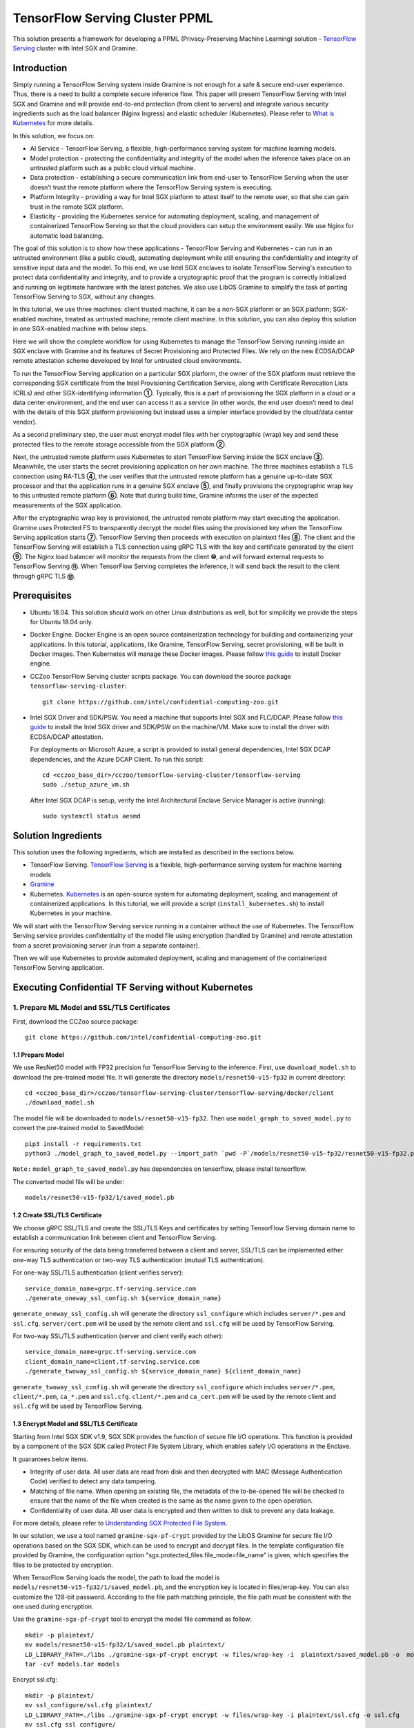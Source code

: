 ===============================
TensorFlow Serving Cluster PPML 
===============================

This solution presents a framework for developing a PPML (Privacy-Preserving
Machine Learning) solution - `TensorFlow Serving <https://www.tensorflow.org/tfx/guide/serving>`__
cluster with Intel SGX and Gramine.

Introduction
------------

Simply running a TensorFlow Serving system inside Gramine is not enough for a
safe & secure end-user experience. Thus, there is a need to build a complete
secure inference flow. This paper will present TensorFlow Serving with Intel
SGX and Gramine and will provide end-to-end protection (from client to servers)
and integrate various security ingredients such as the load balancer (Nginx
Ingress) and elastic scheduler (Kubernetes). Please refer to `What is Kubernetes
<https://www.redhat.com/en/topics/containers/what-is-kubernetes>`__ for more
details.

.. image:: ./img/NGINX-Ingress-Controller.svg
   :target: ./img/NGINX-Ingress-Controller.svg
   :scale: 80 %
   :alt: Figure: Nginx Ingress controller

In this solution, we focus on:

- AI Service - TensorFlow Serving, a flexible, high-performance serving system
  for machine learning models.
- Model protection - protecting the confidentiality and integrity of the model
  when the inference takes place on an untrusted platform such as a public cloud
  virtual machine.
- Data protection - establishing a secure communication link from end-user to
  TensorFlow Serving when the user doesn’t trust the remote platform where the
  TensorFlow Serving system is executing.
- Platform Integrity - providing a way for Intel SGX platform to attest itself
  to the remote user, so that she can gain trust in the remote SGX platform.
- Elasticity - providing the Kubernetes service for automating deployment,
  scaling, and management of containerized TensorFlow Serving so that the cloud
  providers can setup the environment easily. We use Nginx for automatic load
  balancing.

The goal of this solution is to show how these applications - TensorFlow Serving
and Kubernetes - can run in an untrusted environment (like a public cloud),
automating deployment while still ensuring the confidentiality and integrity of
sensitive input data and the model. To this end, we use Intel SGX enclaves to
isolate TensorFlow Serving's execution to protect data confidentiality and
integrity, and to provide a cryptographic proof that the program is correctly
initialized and running on legitimate hardware with the latest patches. We also
use LibOS Gramine to simplify the task of porting TensorFlow Serving to SGX, without
any changes.

.. image:: ./img/Gramine_TF_Serving_Flow.svg
   :target: ./img/Gramine_TF_Serving_Flow.svg
   :alt: Figure: TensorFlow Serving Flow

In this tutorial, we use three machines: client trusted machine, it can be a non-SGX
platform or an SGX platform; SGX-enabled machine, treated as untrusted machine;
remote client machine. In this solution, you can also deploy this solution in one SGX-enabled machine
with below steps.

Here we will show the complete workflow for using Kubernetes to manage the
TensorFlow Serving running inside an SGX enclave with Gramine and its features
of Secret Provisioning and Protected Files.
We rely on the new ECDSA/DCAP remote attestation scheme developed by Intel for
untrusted cloud environments.

To run the TensorFlow Serving application on a particular SGX platform, the owner
of the SGX platform must retrieve the corresponding SGX certificate from the Intel
Provisioning Certification Service, along with Certificate Revocation Lists (CRLs)
and other SGX-identifying information **①**. Typically, this is a part of provisioning
the SGX platform in a cloud or a data center environment, and the end user can
access it as a service (in other words, the end user doesn’t need to deal with
the details of this SGX platform provisioning but instead uses a simpler interface
provided by the cloud/data center vendor).

As a second preliminary step, the user must encrypt model files with her cryptographic
(wrap) key and send these protected files to the remote storage accessible from
the SGX platform **②**.

Next, the untrusted remote platform uses Kubernetes to start TensorFlow Serving
inside the SGX enclave **③**. Meanwhile, the user starts the secret provisioning
application on her own machine. The three machines establish a TLS connection using
RA-TLS **④**, the user verifies that the untrusted remote platform has a genuine
up-to-date SGX processor and that the application runs in a genuine SGX enclave
**⑤**, and finally provisions the cryptographic wrap key to this untrusted remote
platform **⑥**. Note that during build time, Gramine informs the user of the
expected measurements of the SGX application.

After the cryptographic wrap key is provisioned, the untrusted remote platform may
start executing the application. Gramine uses Protected FS to transparently
decrypt the model files using the provisioned key when the TensorFlow Serving
application starts **⑦**. TensorFlow Serving then proceeds with execution on
plaintext files **⑧**. The client and the TensorFlow Serving will establish a
TLS connection using gRPC TLS with the key and certificate generated by the
client **⑨**. The Nginx load balancer will monitor the requests from the client
**⑩**, and will forward external requests to TensorFlow Serving **⑪**.
When TensorFlow Serving completes the inference, it will send back the result to
the client through gRPC TLS **⑫**.

Prerequisites
-------------

- Ubuntu 18.04. This solution should work on other Linux distributions as well,
  but for simplicity we provide the steps for Ubuntu 18.04 only.

- Docker Engine. Docker Engine is an open source containerization technology for
  building and containerizing your applications. In this tutorial, applications,
  like Gramine, TensorFlow Serving, secret provisioning, will be built in Docker
  images. Then Kubernetes will manage these Docker images.
  Please follow `this guide <https://docs.docker.com/engine/install/ubuntu/#install-using-the-convenience-script>`__
  to install Docker engine.

- CCZoo TensorFlow Serving cluster scripts package. You can download the source package
  ``tensorflow-serving-cluster``::

   git clone https://github.com/intel/confidential-computing-zoo.git
   
- Intel SGX Driver and SDK/PSW. You need a machine that supports Intel SGX and
  FLC/DCAP. Please follow `this guide <https://download.01.org/intel-sgx/latest/linux-latest/docs/Intel_SGX_Installation_Guide_Linux_2.10_Open_Source.pdf>`__
  to install the Intel SGX driver and SDK/PSW on the machine/VM. Make sure to install the driver
  with ECDSA/DCAP attestation.
  
  For deployments on Microsoft Azure, a script is provided to install general dependencies, Intel SGX DCAP dependencies, and the Azure DCAP Client. To run this script::

   cd <cczoo_base_dir>/cczoo/tensorflow-serving-cluster/tensorflow-serving
   sudo ./setup_azure_vm.sh

  After Intel SGX DCAP is setup, verify the Intel Architectural Enclave Service Manager is active (running)::
  
   sudo systemctl status aesmd

Solution Ingredients
-------------
This solution uses the following ingredients, which are installed as described in the sections below.

- TensorFlow Serving. `TensorFlow Serving <https://www.TensorFlow.org/tfx/guide/serving>`__
  is a flexible, high-performance serving system for machine learning models
- `Gramine <https://gramine.readthedocs.io>`__
- Kubernetes. `Kubernetes <https://kubernetes.io/docs/concepts/overview/what-is-kubernetes/>`__
  is an open-source system for automating deployment, scaling, and management of
  containerized applications. In this tutorial, we will provide a script (``install_kubernetes.sh``)
  to install Kubernetes in your machine.
  
We will start with the TensorFlow Serving service running in a container without the use of Kubernetes.
The TensorFlow Serving service provides confidentiality of the model file using encryption (handled by Gramine) and remote attestation from a secret provisioning server (run from a separate container).

Then we will use Kubernetes to provide automated deployment, scaling
and management of the containerized TensorFlow Serving application.

Executing Confidential TF Serving without Kubernetes
----------------------------------------------------

1. Prepare ML Model and SSL/TLS Certificates
~~~~~~~~~~~~~~~~~~~~~~~~~~~~~~~~~~~~~~~~~~~~
First, download the CCZoo source package::

   git clone https://github.com/intel/confidential-computing-zoo.git

1.1 Prepare Model
^^^^^^^^^^^^^^^^^^
We use ResNet50 model with FP32 precision for TensorFlow Serving to the inference.
First, use ``download_model.sh`` to download the pre-trained model file. It will
generate the directory ``models/resnet50-v15-fp32`` in current directory::

   cd <cczoo_base_dir>/cczoo/tensorflow-serving-cluster/tensorflow-serving/docker/client
   ./download_model.sh

The model file will be downloaded to ``models/resnet50-v15-fp32``. 
Then use ``model_graph_to_saved_model.py`` to convert the pre-trained model to SavedModel::

   pip3 install -r requirements.txt
   python3 ./model_graph_to_saved_model.py --import_path `pwd -P`/models/resnet50-v15-fp32/resnet50-v15-fp32.pb --export_dir  `pwd -P`/models/resnet50-v15-fp32 --model_version 1 --inputs input --outputs  predict

``Note:`` ``model_graph_to_saved_model.py`` has dependencies on tensorflow, please
install tensorflow.

The converted model file will be under::

   models/resnet50-v15-fp32/1/saved_model.pb

1.2 Create SSL/TLS Certificate
^^^^^^^^^^^^^^^^^^^^^^^^^^^^^^^^^^
We choose gRPC SSL/TLS and create the SSL/TLS Keys and certificates by setting
TensorFlow Serving domain name to establish a communication link between client
and TensorFlow Serving.

For ensuring security of the data being transferred between a client and server, SSL/TLS can be implemented either one-way TLS authentication or two-way TLS authentication (mutual TLS authentication).

For one-way SSL/TLS authentication (client verifies server)::

      service_domain_name=grpc.tf-serving.service.com
      ./generate_oneway_ssl_config.sh ${service_domain_name}

``generate_oneway_ssl_config.sh`` will generate the directory 
``ssl_configure`` which includes ``server/*.pem`` and ``ssl.cfg``.
``server/cert.pem`` will be used by the remote client and ``ssl.cfg`` 
will be used by TensorFlow Serving.


For two-way SSL/TLS authentication (server and client verify each other)::

      service_domain_name=grpc.tf-serving.service.com
      client_domain_name=client.tf-serving.service.com
      ./generate_twoway_ssl_config.sh ${service_domain_name} ${client_domain_name}
      

``generate_twoway_ssl_config.sh`` will generate the directory 
``ssl_configure`` which includes ``server/*.pem``, ``client/*.pem``, 
``ca_*.pem`` and ``ssl.cfg``.
``client/*.pem`` and ``ca_cert.pem`` will be used by the remote client 
and ``ssl.cfg`` will be used by TensorFlow Serving.


1.3 Encrypt Model and SSL/TLS Certificate
^^^^^^^^^^^^^^^^^^^^^^^^^^^^^^^^^^^^^^^^^
Starting from Intel SGX SDK v1.9, SGX SDK provides the function of secure file
I/O operations. This function is provided by a component of the SGX SDK called
Protect File System Library, which enables safely I/O operations in the Enclave.

It guarantees below items.

- Integrity of user data. All user data are read from disk and then decrypted with
  MAC (Message Authentication Code) verified to detect any data tampering.

- Matching of file name. When opening an existing file, the metadata of the to-be-opened
  file will be checked to ensure that the name of the file when created is the
  same as the name given to the open operation.

- Confidentiality of user data. All user data is encrypted and then written to
  disk to prevent any data leakage.

For more details, please refer to `Understanding SGX Protected File System <https://www.tatetian.io/2017/01/15/understanding-sgx-protected-file-system/?spm=a2c4g.11186623.0.0.31165b783zw77C>`__.

In our solution, we use a tool named ``gramine-sgx-pf-crypt`` provided by the LibOS
Gramine for secure file I/O operations based on the SGX SDK, which can be used to
encrypt and decrypt files. In the template configuration file provided by Gramine,
the configuration option "sgx.protected_files.file_mode=file_name" is given, which
specifies the files to be protected by encryption.

When TensorFlow Serving loads the model, the path to load the model is ``models/resnet50-v15-fp32/1/saved_model.pb``,
and the encryption key is located in files/wrap-key. You can also customize the
128-bit password. According to the file path matching principle, the file path must
be consistent with the one used during encryption.

Use the ``gramine-sgx-pf-crypt`` tool to encrypt the model file command as follow::

   mkdir -p plaintext/
   mv models/resnet50-v15-fp32/1/saved_model.pb plaintext/
   LD_LIBRARY_PATH=./libs ./gramine-sgx-pf-crypt encrypt -w files/wrap-key -i  plaintext/saved_model.pb -o  models/resnet50-v15-fp32/1/saved_model.pb
   tar -cvf models.tar models

Encrypt ssl.cfg::

      mkdir -p plaintext/
      mv ssl_configure/ssl.cfg plaintext/
      LD_LIBRARY_PATH=./libs ./gramine-sgx-pf-crypt encrypt -w files/wrap-key -i plaintext/ssl.cfg -o ssl.cfg
      mv ssl.cfg ssl_configure/
      tar -cvf ssl_configure.tar ssl_configure
      
For more information about ``gramine-sgx-pf-crypt``, please refer to `pf_crypt <https://github.com/gramineproject/gramine/tree/master/Pal/src/host/Linux-SGX/tools/pf_crypt>`__.


2. Download/Build TensorFlow Serving Container Image
~~~~~~~~~~~~~~~~~~~~~~~~~~~~~~~~~~~~~~~~~~~~~~~~~~~~
Follow the steps below to download (or alternatively build) the TensorFlow Serving container image.

2.1 Download TensorFlow Serving Container Image
^^^^^^^^^^^^^^^^^^^^^^^^^^^^^^^^^^^^^^^^^^^^^^^
Download the TensorFlow Serving container image to the SGX-enabled machine.

For deployments on Microsoft Azure::

   docker pull intelcczoo/tensorflow_serving:azure_tensorflow_serving_latest
      
For Anolisos cloud deployments::

   docker pull intelcczoo/tensorflow_serving:anolis_tensorflow_serving_latest

For other cloud deployments::

   docker pull intelcczoo/tensorflow_serving:default_tensorflow_serving_latest


2.2 Alternatively Build TensorFlow Serving Container Image
^^^^^^^^^^^^^^^^^^^^^^^^^^^^^^^^^^^^^^^^^^^^^^^^^^^^^^^^^^
Alternatively, build the TensorFlow Serving container image on the SGX-enabled machine.

Download the source package::

   git clone https://github.com/intel/confidential-computing-zoo.git
   cd <cczoo_base_dir>/cczoo/tensorflow-serving-cluster/tensorflow-serving/docker/tf_serving
   
For deployments on Microsoft Azure::
   
   ./build_gramine_tf_serving_image.sh azure
      
For Anolisos cloud deployments::

   ./build_gramine_tf_serving_image.sh anolisos

For other cloud deployments::

   ./build_gramine_tf_serving_image.sh


The gramine_tf_serving dockerfile includes the following install items:

- Install basic dependencies for source code build.
- Install TensorFlow Serving.
- Install LibOS - Gramine.
- Copy files from host to built container.

The files copied from host to container include:

- Makefile. It is used to compile TensorFlow with Gramine.
- sgx_default_qcnl.conf. Please replace the PCCS url provided by CSP when under public cloud instance.
- tf_serving_entrypoint.sh. The execution script when container is launched.
- tensorflow_model_server.manifest.template. The TensorFlow Serving configuration
  template used by Gramine.

Gramine supports SGX RA-TLS function, it can be enabled by configurations in the
template.Key parameters used in current template as below::

   sgx.remote_attestation = 1
   loader.env.LD_PRELOAD = "libsecret_prov_attest.so"
   loader.env.SECRET_PROVISION_CONSTRUCTOR = "1"
   loader.env.SECRET_PROVISION_SET_PF_KEY = "1"
   loader.env.SECRET_PROVISION_CA_CHAIN_PATH ="certs/test-ca-sha256.crt"
   loader.env.SECRET_PROVISION_SERVERS ="attestation.service.com:4433" 
   sgx.trusted_files.libsecretprovattest ="file:libsecret_prov_attest.so"
   sgx.trusted_files.cachain= "file:certs/test-ca-sha256.crt"
   sgx.protected_files.model= "file:models/resnet50-v15-fp32/1/saved_model.pb"

``SECRET_PROVISION_SERVERS`` is the remote secret provision server address in client.
``attestation.service.com`` is the Domain name, ``4433`` is the port used by secret
provision server.

``SECRET_PROVISION_SET_PF_KEY`` presents if application need secret provision server sends
secret key back to it when attestation verification pass in secret provision server.

``sgx.protected_files`` shows self-defined encrypted files. Files is encrypted with key
stored in secret provision server.
For more syntax used in the manifest template, please refer to `Gramine Manifest syntax <https://github.com/gramineproject/gramine/blob/master/Documentation/manifest-syntax.rst>`__.

3. Obtain the TensorFlow Serving Container SGX Measurements
~~~~~~~~~~~~~~~~~~~~~~~~~~~~~~~~~~~~~~~~~~~~~~~~~~~~~~~~~~~
The TensorFlow Serving container SGX measurements are used by the Secret Provisioning container to verify the TensorFlow Serving enclave identity (mr_enclave) and signing identity (mr_signer).

On the system with the TensorFlow Serving container image, the mr_enclave and mr_signer values can be retrieved from a built TensorFlow Serving container image::

   $ cd <cczoo_base_dir>/cczoo/tensorflow-serving-cluster/tensorflow-serving/docker/tf_serving
   $ ./get_image_enclave_mr.sh <gramine_tf_serving_image_id>
    mr_enclave:  39b02dbf3cd6d6c68eb227a5da019c3721162085116a614ab4be0d1f81199d8f
    mr_signer:   ae483edd52e38b2ef67f3962b75ad47f987db8d3a42d0cd1ca7b6ee4c7035a6e
    isv_prod_id: 0
    isv_svn:     0

These are the same SGX measurements displayed during the TensorFlow Serving container build.
Example mr_enclave and mr_signer values from a TensorFlow Serving container build::

   Step 38/45 : RUN make SGX=${SGX} RA_TYPE=${RA_TYPE} -j `nproc` | grep "mr_enclave\|mr_signer\|isv_prod_id\|isv_svn" | tee -a enclave.mr
    ---> Running in 1c1468764466
       isv_prod_id: 0
       isv_svn:     0
       mr_enclave:  39b02dbf3cd6d6c68eb227a5da019c3721162085116a614ab4be0d1f81199d8f
       mr_signer:   ae483edd52e38b2ef67f3962b75ad47f987db8d3a42d0cd1ca7b6ee4c7035a6e
       isv_prod_id: 0
       isv_svn:     0


4. Download/Build Secret Provisioning Container Image
~~~~~~~~~~~~~~~~~~~~~~~~~~~~~~~~~~~~~~~~~~~~~~~~~~~~~
In order to deploy this service easily, we build and run this service in container.
Basically, we use ``secret_prov_server_dcap`` as the remote SGX Enclave Quote
authentication service and relies on the Quote-related authentication library
provided by SGX DCAP. The certification service will obtain Quote certification
related data from Intel PCCS, such as TCB related information and CRL information.
After successful verification of SGX Enclave Quote, the key stored in ``files/wrap-key``
will be sent to the remote application.
The remote application here is Gramine in the SGX environment.
After remote Gramine gets the key, it will decrypt the encrypted model file.

Follow the steps below to download (or alternatively build) the Secret Provisioning container image.

4.1 Download Secret Provisioning Container Image
^^^^^^^^^^^^^^^^^^^^^^^^^^^^^^^^^^^^^^^^^^^^^^^^
For deployments on Microsoft Azure::

   docker pull intelcczoo/tensorflow_serving:azure_secret_prov_server_latest
      
For Anolisos cloud deployments::

   docker pull intelcczoo/tensorflow_serving:anolis_secret_prov_server_latest

For other cloud deployments::

   docker pull intelcczoo/tensorflow_serving:default_secret_prov_server_latest


4.2 Alternatively Build Secret Provisioning Container Image
^^^^^^^^^^^^^^^^^^^^^^^^^^^^^^^^^^^^^^^^^^^^^^^^^^^^^^^^^^^
Alternatively, build the Secret Provisioning container image.

Download the source package::

   git clone https://github.com/intel/confidential-computing-zoo.git
   cd <cczoo_base_dir>/cczoo/tensorflow-serving-cluster/tensorflow-serving/docker/secret_prov

For deployments on Microsoft Azure::

   ./build_secret_prov_image.sh azure
   
For Anolisos cloud deployments::

   ./build_secret_prov_image.sh anolisos

For other cloud deployments::

   ./build_secret_prov_image.sh

5. Update Secret Provisioning Container Image With SGX Measurements
~~~~~~~~~~~~~~~~~~~~~~~~~~~~~~~~~~~~~~~~~~~~~~~~~~~~~~~~~~~~~~~~~~~
Modify ``<cczoo_base_dir>/cczoo/tensorflow-serving-cluster/tensorflow-serving/docker/secret_prov/patches/secret_prov_pf/ra_config.json`` with the TensorFlow Serving container measurements from the previous section. Do not copy and paste the following example values. Use the actual mr_enclave values from your TensorFlow Serving container(s). To support multiple TensorFlow Serving containers, the measurements for each container must be added as separate items in the "mrs" array::

   {
       "verify_mr_enclave" : "on",
       "verify_mr_signer" : "on",
       "verify_isv_prod_id" : "on",
       "verify_isv_svn" : "on",
       "mrs": [
           {
               "mr_enclave" : "39b02dbf3cd6d6c68eb227a5da019c3721162085116a614ab4be0d1f81199d8f",
               "mr_signer" : "ae483edd52e38b2ef67f3962b75ad47f987db8d3a42d0cd1ca7b6ee4c7035a6e",
               "isv_prod_id" : "0",
               "isv_svn" : "0"
           }
       ]
   }

Update the Secret Provisioning container image with the TensorFlow Serving container's SGX measurements. This creates an updated Secret Provisioning container image with an updated tag::

   cd <cczoo_base_dir>/cczoo/tensorflow-serving-cluster/tensorflow-serving/docker/secret_prov/patches/secret_prov_pf
   ./update_sgx_measurements.sh <tensorflow_serving:secret_prov_server_tag>

This will create a new Secret Provisioning container image with "_updated" appended to its tag.


6. Run Secret Provisioning Container
~~~~~~~~~~~~~~~~~~~~~~~~~~~~~~~~~~~~

Run the updated Secret Provisioning container (from the previous step) with the updated SGX measurements.

Change directories::

   cd <cczoo_base_dir>/cczoo/tensorflow-serving-cluster/tensorflow-serving/docker/secret_prov

For deployments on Microsoft Azure::
  
   ./run_secret_prov.sh -i <tensorflow_serving:azure_secret_prov_server_tag_updated> -b https://sharedcus.cus.attest.azure.net
   
For Anolisos cloud deployments::

   ./run_secret_prov.sh -i <tensorflow_serving:anolis_secret_prov_server_tag_updated> -a pccs.service.com:ip_addr

For other cloud deployments::

   ./run_secret_prov.sh -i <tensorflow_serving:default_secret_prov_server_tag_updated> -a pccs.service.com:ip_addr

*Note*:
   1. ``ip_addr`` is the host machine where your PCCS service is installed.
   2. ``secret provision service`` will start port ``4433`` and monitor request. Under public cloud instance, please make sure the port ``4433`` is enabled to access.
   3. Under cloud SGX environment (except for Microsoft Azure), if CSP provides their own PCCS server, please replace the PCCS URL in ``sgx_default_qcnl.conf`` with the one provided by CSP. You can start the secret provision service::
      
      ./run_secret_prov.sh -i <tensorflow_serving:secret_prov_server_tag_updated> 

To check the secret provision service logs::

   docker ps -a
   docker logs <secret_prov_service_container_id>

Get the container's IP address, which will be used when starting the TensorFlow Serving Service in the next step::

   docker ps -a
   docker inspect -f '{{range .NetworkSettings.Networks}}{{.IPAddress}}{{end}}' <secret_prov_service_container_id>
   

5. Run TensorFlow Serving w/ Gramine on SGX-enabled machine
~~~~~~~~~~~~~~~~~~~~~~~~~~~~~~~~~~~~~~~~~~~~~~~~~~~~~~~~~~~

5.1 Preparation
^^^^^^^^^^^^^^^
Recall that we've created encrypted model and TLS certificate in client machine,
we need to copy them to the SGX-enabled machine.
For example::

   cd <cczoo_base_dir>/cczoo/tensorflow-serving-cluster/tensorflow-serving/docker/tf_serving
   cp ../client/models.tar .
   cp ../client/ssl_configure.tar .
   tar -xvf models.tar
   tar -xvf ssl_configure.tar
   
5.2 Execute TensorFlow Serving w/ Gramine in SGX
^^^^^^^^^^^^^^^^^^^^^^^^^^^^^^^^^^^^^^^^^^^^^^^^

Change directories and copy ssl.cfg::

   cd <cczoo_base_dir>/cczoo/tensorflow-serving-cluster/tensorflow-serving/docker/tf_serving
   cp ssl_configure/ssl.cfg .

Run the TensorFlow Serving container, specifying the TensorFlow Serving container ID and the Secret Provisioning container IP address.

For deployments on Microsoft Azure::

    ./run_gramine_tf_serving.sh -i <tensorflow_serving:azure_tensorflow_serving_tag> -p 8500-8501 -m resnet50-v15-fp32 -s ssl.cfg -a attestation.service.com:<secret_prov_service_container_ip_addr> -b https://sharedcus.cus.attest.azure.net

For Anolisos cloud deployments::

    ./run_gramine_tf_serving.sh -i <tensorflow_serving:anolis_tensorflow_serving_tag> -p 8500-8501 -m resnet50-v15-fp32 -s ssl.cfg -a attestation.service.com:<secret_prov_service_container_ip_addr>

For other cloud deployments::

    ./run_gramine_tf_serving.sh -i <tensorflow_serving:default_tensorflow_serving_tag> -p 8500-8501 -m resnet50-v15-fp32 -s ssl.cfg -a attestation.service.com:<secret_prov_service_container_ip_addr>

*Note*:
   1. ``8500-8501`` are the ports created on (bound to) the host, you can change them if you need.
   2. ``secret_prov_service_container_ip_addr`` is the ip address of the container running the secret provisioning service.

Check the TensorFlow Serving container logs::

   docker ps -a
   docker logs <tf_serving_container_id>

Now, the TensorFlow Serving is running in SGX and waiting for remote requests.

.. image:: ./img/TF_Serving.svg
   :target: ./img/TF_Serving.svg
   :scale: 50 %
   :alt: Figure: TensorFlow Serving

Get the container's IP address, which will be used when starting the Client container in the next step::

   docker ps -a
   docker inspect -f '{{range .NetworkSettings.Networks}}{{.IPAddress}}{{end}}' <tf_serving_container_id>



6. Download/Build Client Container Image
~~~~~~~~~~~~~~~~~~~~~~~~~~~~~~~~~~~~~~~~
In this section, the files in the `ssl_configure` directory will be reused.

Follow the steps below to download (or alternatively build) the Client container image.

6.1 Download Client Container Image
^^^^^^^^^^^^^^^^^^^^^^^^^^^^^^^^^^^

For Anolisos cloud deployments::

   docker pull intelcczoo/tensorflow_serving:anolis_client_latest

For other cloud deployments, including on Microsoft Azure::

   docker pull intelcczoo/tensorflow_serving:default_client_latest


6.2 Alternatively Build Client Container Image
^^^^^^^^^^^^^^^^^^^^^^^^^^^^^^^^^^^^^^^^^^^^^^^^^^^^^^^^^^^
Alternatively, build the Client container image.

Change directories::

    cd <cczoo_base_dir>/cczoo/tensorflow-serving-cluster/tensorflow-serving/docker/client
    
For Anolisos::

    docker build -f anolisos_client.dockerfile . -t tensorflow_serving:anolis_client_latest

For other cloud deployments, including on Microsoft Azure::

    docker build -f client.dockerfile . -t tensorflow_serving:default_client_latest


7. Run Client Container and Send Inference Request
~~~~~~~~~~~~~~~~~~~~~~~~~~~~~~~~~~~~~~~~~~~~~~~~~~

7.1 Run Client Container
^^^^^^^^^^^^^^^^^^^^^^^^
Change directories and run the client container::

    cd <cczoo_base_dir>/cczoo/tensorflow-serving-cluster/tensorflow-serving/docker/client
    ./run_client.sh -s <SSLDIR> -t <IPADDR> -i <IMAGEID>
      -s SSLDIR      SSLDIR is the absolute path to the ssl_configure directory
      -t IPADDR      IPADDR is the TF serving service IP address
      -i IMAGEID     IMAGEID is the client docker image ID

For Anolisos, IMAGEID is <anolisos_client:tag>.
For other cloud deployments, including on Microsoft Azure, IMAGEID is <default_client:tag>.


7.2 Send Remote Inference Request
^^^^^^^^^^^^^^^^^^^^^^^^^^^^^^^^^
Send the remote inference request (with a dummy image) to demonstrate a single TensorFlow serving node with remote attestation::

   For one-way SSL/TLS authentication::

      cd /client
      ./run_inference.sh oneway_ssl

   For two-way SSL/TLS authentication::

      cd /client
      ./run_inference.sh twoway_ssl
      
The inference result is printed in the terminal window.


Executing Confidential TF Serving with Kubernetes
--------------------------------------------------
In this section, we will setup Kubernetes on the SGX-enabled machine.
Then we will use Kubernetes to start multiple TensorFlow Serving containers.
The following sections will reuse the machine/VM Intel SGX DCAP setup and containers built from the previous sections.
Stop and remove the client and tf-serving containers. Start the secret provisioning container if it isn't running::

    docker ps -a
    docker stop <client_container_id> <tf_serving_container_id>
    docker rm <client_container_id> <tf_serving_container_id>
    docker start <secret_prov_service_container_id>

1. Setup Kubernetes
~~~~~~~~~~~~~~~~~~~
First, please make sure the system time on your machine is updated.

1.1 Install Kubernetes
^^^^^^^^^^^^^^^^^^^^^^

Refer to ``https://kubernetes.io/docs/setup/production-environment/`` or
use ``install_kubernetes.sh`` to install Kubernetes::

   cd <cczoo_base_dir>/cczoo/tensorflow-serving-cluster/kubernetes
   sudo ./install_kubernetes.sh

Create the control plane / master node and allow pods to be scheduled onto this node::

   unset http_proxy && unset https_proxy
   swapoff -a && free -m
   sudo rm /etc/containerd/config.toml
   containerd config default | sudo tee /etc/containerd/config.toml
   sudo systemctl restart containerd
   sudo kubeadm init --v=5 --node-name=master-node --pod-network-cidr=10.244.0.0/16 --kubernetes-version=v1.23.9 --cri-socket /run/containerd/containerd.sock

   mkdir -p $HOME/.kube
   sudo cp -i /etc/kubernetes/admin.conf $HOME/.kube/config
   sudo chown $(id -u):$(id -g) $HOME/.kube/config

   kubectl taint nodes --all node-role.kubernetes.io/master-

1.2 Setup Flannel in Kubernetes
^^^^^^^^^^^^^^^^^^^^^^^^^^^^^^^

Setup Flannel in Kubernetes.

Flannel is focused on networking and responsible for providing a layer 3 IPv4
network between multiple nodes in a cluster. Flannel does not control how
containers are networked to the host, only how the traffic is transported between
hosts.

Deploy the Flannel service::

   kubectl apply -f flannel/deploy.yaml

1.3 Setup Ingress-Nginx in Kubernetes
^^^^^^^^^^^^^^^^^^^^^^^^^^^^^^^^^^^^^^

Setup Ingress-Nginx in Kubernetes.
Please refer to the Introduction part for more information about Nginx.

Deploy the Nginx service::

   kubectl apply -f ingress-nginx/deploy-nodeport.yaml

1.4 Verify Node Status
^^^^^^^^^^^^^^^^^^^^^^

Get node info to verify that the node status is Ready::

   kubectl get node
   
1.5 Config Kubernetes cluster DNS
^^^^^^^^^^^^^^^^^^^^^^^^^^^^^^^^^

Configure the cluster DNS in Kubernetes so that all the TensorFlow
Serving pods can communicate with the secret provisioning server::

   kubectl edit configmap -n kube-system coredns

The config file will open in an editor. Add the following hosts section::

    # new added
    hosts {
           ${secret_prov_service_container_ip_addr} attestation.service.com
           fallthrough
       }
    # end
    prometheus :9153
    forward . /etc/resolv.conf {
              max_concurrent 1000
    }

``${secret_prov_service_container_ip_addr}`` is the IP address of the Secret Provisioning Service container.

1.6 Setup Docker Registry
^^^^^^^^^^^^^^^^^^^^^^^^^^^^^^^^^^^^^^^^^^^^^^^^^^
Setup a local Docker registry to serve the TensorFlow Serving container image to the Kubernetes cluster::

    docker run -d -p 5000:5000 --restart=always --name registry registry:2
    docker tag gramine_tf_serving:latest localhost:5000/gramine_tf_serving
    docker push localhost:5000/gramine_tf_serving

   
1.7 Start TensorFlow Serving Deployment
^^^^^^^^^^^^^^^^^^^^^^^^^^^^^^^^^^^^^^^^^^^^^^^^^^
Let's take a look at the configuration for the elastic deployment of
TensorFlow Serving under the directory::

   <cczoo_base_dir>/cczoo/tensorflow-serving-cluster/tensorflow-serving/kubernetes

There are two Yaml files: ``deploy.yaml`` and ``ingress.yaml``.

You can look at `this <https://kubernetes.io/docs/reference/generated/kubernetes-api/v1.20/#deploymentspec-v1-apps>`__
for more information about Yaml.

Customize ``deploy.yaml`` with your TensorFlow Serving container tag::

    containers:
    - name: gramine-tf-serving-container
      image: localhost:5000/tensorflow_serving:<Your tensorflow_serving tag>
      imagePullPolicy: IfNotPresent

Customize ``deploy.yaml`` with your model host path and ssl host path::     
      - name: model-path
        hostPath:
          path: <Your confidential-computing-zoo path>/cczoo/tensorflow-serving-cluster/tensorflow-serving/docker/tf_serving/models
          
      - name: ssl-path
        hostPath:
          path: <Your confidential-computing-zoo path>/cczoo/tensorflow-serving-cluster/tensorflow-serving/docker/tf_serving/ssl_configure/ssl.cfg


``ingress.yaml`` mainly configures the networking options.
Use the default domain name, or use a custom domain name::

    rules:
      - host: grpc.tf-serving.service.com

Apply the two yaml files::

    cd <cczoo_base_dir>/cczoo/tensorflow-serving-cluster/tensorflow-serving/kubernetes
    kubectl apply -f deploy.yaml
    kubectl apply -f ingress.yaml

1.8 Verify TensorFlow Serving Deployment
^^^^^^^^^^^^^^^^^^^^^^^^^^^^^^^^^^^^^^^^^^^^^^^^^^
Verify one pod of the TensorFlow Serving container is running and that the service is ready (look for log "Entering the event loop")::

    $ kubectl get pods -n gramine-tf-serving
    NAME                                             READY   STATUS    RESTARTS   AGE                         
    gramine-tf-serving-deployment-548f95f46d-rx4w2   1/1     Running   0          5m1s
    $ kubectl logs -n gramine-tf-serving gramine-tf-serving-deployment-548f95f46d-rx4w2

Check pod info if the pod is not running::

    kubectl describe pod -n gramine-tf-serving gramine-tf-serving-deployment-548f95f46d-rx4w2
    
Check the coredns setup if the TensorFlow Serving service is not ready. This can be caused when the TensorFlow Serving service is unable to obtain the wrap-key (used to decrypt the model file) from the secret provisioning container.


1.9 Scale the TensorFlow Serving Service
^^^^^^^^^^^^^^^^^^^^^^^^^^^^^^^^^^^^^^^^^^^^^^^^^^

Scale the TensorFlow Serving service to two replicas::

   kubectl scale -n gramine-tf-serving deployment.apps/gramine-tf-serving-deployment --replicas 2

This starts two TensorFlow Serving containers, each with its own TensorFlow Serving service running on its own SGX enclave.

Verify that two pods are now running. Also verify that the second pod of the TensorFlow Serving container is running and that the service is ready (look for log "Entering the event loop")::

    $ kubectl get pods -n gramine-tf-serving
    NAME                                             READY   STATUS    RESTARTS   AGE
    gramine-tf-serving-deployment-548f95f46d-q4bcg   1/1     Running   0          2m28s
    gramine-tf-serving-deployment-548f95f46d-rx4w2   1/1     Running   0          4m10s
    $ kubectl logs -n gramine-tf-serving gramine-tf-serving-deployment-548f95f46d-q4bcg

These TensorFlow Serving containers perform remote attestation with the Secret Provisioning service to get the secret key. With the secret key, 
the TensorFlow Serving containers can decrypted the model file.

1.10. Run Client Container and Send Inference Request
^^^^^^^^^^^^^^^^^^^^^^^^^^^^^^^^^^^^^^^^^^^^^^^^^^

1.10.1 Run Client Container
^^^^^^^^^^^^^^^^^^^^^^^^^^^
First, get the CLUSTER-IP of the load balanced TensorFlow Serving service::

    $ kubectl get service -n gramine-tf-serving                             
    NAME                         TYPE       CLUSTER-IP      EXTERNAL-IP   PORT(S)          AGE
    gramine-tf-serving-service   NodePort   10.108.27.161   <none>        8500:30500/TCP   13m
    
Change directories and run the client container, where IPADDR is the CLUSTER-IP value::

    cd <cczoo_base_dir>/cczoo/tensorflow-serving-cluster/tensorflow-serving/docker/client
    ./run_client.sh -s <SSLDIR> -t <IPADDR> -i <IMAGEID>
      -s SSLDIR      SSLDIR is the absolute path to the ssl_configure directory
      -t IPADDR      IPADDR is the TF serving service IP address
      -i IMAGEID     IMAGEID is the client docker image ID

For Anolisos, IMAGEID is <anolisos_client:tag>.
For other cloud deployments, including on Microsoft Azure, IMAGEID is <default_client:tag>.


1.10.2 Send Remote Inference Request
^^^^^^^^^^^^^^^^^^^^^^^^^^^^^^^^^
Send the remote inference request (with a dummy image) to demonstrate a single TensorFlow serving node with remote attestation::

   For one-way SSL/TLS authentication::

      cd /client
      ./run_inference.sh oneway_ssl

   For two-way SSL/TLS authentication::

      cd /client
      ./run_inference.sh twoway_ssl
      
The inference result is printed in the terminal window.


2. Cleaning Up
~~~~~~~~~~~~~~

To stop the TensorFlow Serving deployment::

   cd <cczoo_base_dir>/cczoo/tensorflow-serving-cluster/tensorflow-serving/kubernetes
   kubectl delete -f deploy.yaml


Cloud Deployment
----------------

``Notice:``
   1. Except for Microsoft Azure, please replace server link in `sgx_default_qcnl.conf` included in the dockerfile with public cloud PCCS server address.
   2. If you choose to run this solution in separated public cloud instance, please make sure the ports ``4433`` and ``8500-8501`` are enabled to access.


1. Alibaba Cloud
~~~~~~~~~~~~~~~~

`Aliyun ECS <https://help.aliyun.com/product/25365.html>`__ (Elastic Compute Service) is
an IaaS (Infrastructure as a Service) level cloud computing service provided by Alibaba
Cloud. It builds security-enhanced instance families ( `g7t, c7t, r7t <https://help.aliyun.com/document_detail/207734.html>`__ ) based on Intel® SGX
technology to provide a trusted and confidential environment with a higher security level.

The configuration of the ECS instance as blow:

- Instance Type  : `g7t <https://help.aliyun.com/document_detail/108490.htm#section-bew-6jv-c0k>`__.
- Instance Kernel: 4.19.91-24
- Instance OS    : Alibaba Cloud Linux 2.1903
- Instance Encrypted Memory: 32G
- Instance vCPU  : 16
- Instance SGX PCCS Server: `sgx-dcap-server.cn-hangzhou.aliyuncs.com <https://help.aliyun.com/document_detail/208095.html>`__

This solution is also published in Ali Cloud as the best practice - `Deploy TensorFlow Serving in Aliyun ECS security-enhanced instance <https://help.aliyun.com/document_detail/342755.html>`__.


2. Tencent Cloud
~~~~~~~~~~~~~~~~

Tencent Cloud Virtual Machine (CVM) provides one instance named `M6ce <https://cloud.tencent.com/document/product/213/11518#M6ce>`__,
which supports Intel® SGX encrypted computing technology.

The configuration of the M6ce instance as blow:

- Instance Type  : `M6ce.4XLARGE128 <https://cloud.tencent.com/document/product/213/11518#M6ce>`__.
- Instance Kernel: 5.4.119-19-0009.1
- Instance OS    : TencentOS Server 3.1
- Instance Encrypted Memory: 64G
- Instance vCPU  : 16
- Instance SGX PCCS Server: `sgx-dcap-server-tc.sh.tencent.cn <https://cloud.tencent.com/document/product/213/63353>`__


3. ByteDance Cloud
~~~~~~~~~~~~~~~~~~

ByteDance Cloud (Volcengine SGX Instances) provides the instance named `ebmg2t`,
which supports Intel® SGX encrypted computing technology.

The configuration of the ebmg2t instance as blow:

- Instance Type  : `ecs.ebmg2t.32xlarge`.
- Instance Kernel: kernel-5.15
- Instance OS    : ubuntu-20.04
- Instance Encrypted Memory: 256G
- Instance vCPU  : 16
- Instance SGX PCCS Server: `sgx-dcap-server.bytedance.com`.


4. Microsoft Azure
~~~~~~~~~~~~~~~~~~

Microsoft Azure `DCsv3-series <https://docs.microsoft.com/en-us/azure/virtual-machines/dcv3-series>`__ instances support Intel® SGX encrypted computing technology.

The following is the configuration of the DCsv3-series instance used:

- Instance Type  : Standard_DC16s_v3
- Instance Kernel: 5.15.0-1037-azure
- Instance OS    : Ubuntu Server 20.04 LTS - Gen2
- Instance Encrypted Memory: 64G
- Instance vCPU  : 16
